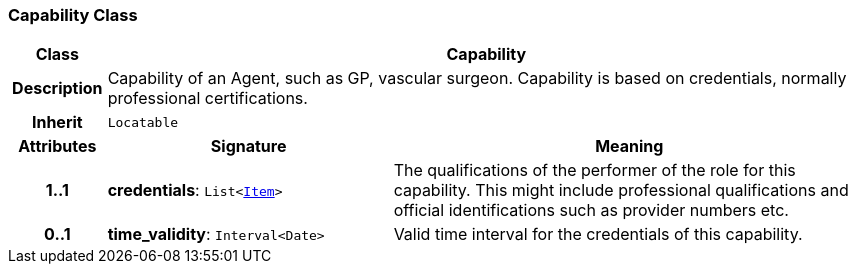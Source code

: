 === Capability Class

[cols="^1,3,5"]
|===
h|*Class*
2+^h|*Capability*

h|*Description*
2+a|Capability of an Agent, such as  GP, vascular surgeon. Capability is based on credentials, normally professional certifications.

h|*Inherit*
2+|`Locatable`

h|*Attributes*
^h|*Signature*
^h|*Meaning*

h|*1..1*
|*credentials*: `List<link:/releases/RM/{rm_release}/data_structures.html#_item_class[Item^]>`
a|The qualifications of the performer of the role for this capability. This might include professional qualifications and official identifications such as provider numbers etc.

h|*0..1*
|*time_validity*: `Interval<Date>`
a|Valid time interval for the credentials of this capability.
|===
